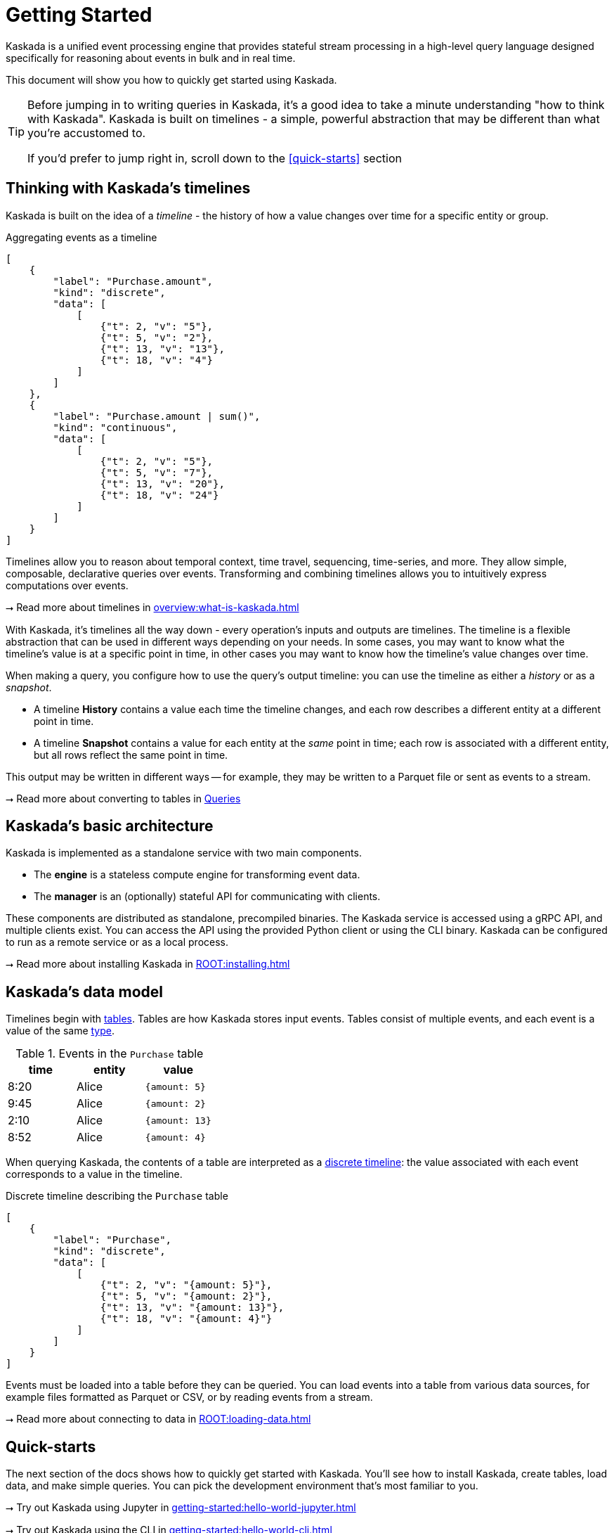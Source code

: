 = Getting Started

Kaskada is a unified event processing engine that provides stateful stream processing in a high-level query language designed specifically for reasoning about events in bulk and in real time.

This document will show you how to quickly get started using Kaskada.

[TIP]
====
Before jumping in to writing queries in Kaskada, it's a good idea to take a minute understanding "how to think with Kaskada".
Kaskada is built on timelines - a simple, powerful abstraction that may be different than what you're accustomed to.

If you'd prefer to jump right in, scroll down to the xref:#quick-starts[] section
====

== Thinking with Kaskada's timelines

Kaskada is built on the idea of a _timeline_ - the history of how a value changes over time for a specific entity or group.

[stream_viz,name=basic-sum]
.Aggregating events as a timeline
....
[
    {
        "label": "Purchase.amount",
        "kind": "discrete",
        "data": [
            [
                {"t": 2, "v": "5"},
                {"t": 5, "v": "2"},
                {"t": 13, "v": "13"},
                {"t": 18, "v": "4"}
            ]
        ]
    },
    {
        "label": "Purchase.amount | sum()",
        "kind": "continuous",
        "data": [
            [
                {"t": 2, "v": "5"},
                {"t": 5, "v": "7"},
                {"t": 13, "v": "20"},
                {"t": 18, "v": "24"}
            ]
        ]
    }
]
....

Timelines allow you to reason about temporal context, time travel, sequencing, time-series, and more. 
They allow simple, composable, declarative queries over events. 
Transforming and combining timelines allows you to intuitively express computations over events.

****
⭢ Read more about timelines in xref:overview:what-is-kaskada.adoc[]
****

With Kaskada, it's timelines all the way down - every operation's inputs and outputs are timelines. 
The timeline is a flexible abstraction that can be used in different ways depending on your needs.
In some cases, you may want to know what the timeline's value is at a specific point in time, in other cases you may want to know how the timeline's value changes over time.

When making a query, you configure how to use the query's output timeline: you can use the timeline as either a _history_ or as a _snapshot_.

* A timeline *History* contains a value each time the timeline changes, and each row describes a different entity at a different point in time. 
* A timeline *Snapshot* contains a value for each entity at the _same_ point in time; each row is associated with a different entity, but all rows reflect the same point in time.

This output may be written in different ways -- for example, they may be written to a Parquet file or sent as events to a stream.

****
⭢ Read more about converting to tables in xref:developing:queries.adoc#configuring-how-queries-are-computed[Queries]
****

== Kaskada's basic architecture

Kaskada is implemented as a standalone service with two main components.

* The *engine* is a stateless compute engine for transforming event data.
* The *manager* is an (optionally) stateful API for communicating with clients.

These components are distributed as standalone, precompiled binaries.
The Kaskada service is accessed using a gRPC API, and multiple clients exist.
You can access the API using the provided Python client or using the CLI binary.
Kaskada can be configured to run as a remote service or as a local process.

****
⭢ Read more about installing Kaskada in xref:ROOT:installing.adoc[]
****

== Kaskada's data model

Timelines begin with xref:developing:tables.adoc[tables].
Tables are how Kaskada stores input events.
Tables consist of multiple events, and each event is a value of the same xref:fenl:data-model.adoc[type].

[%header,cols=3*]
.Events in the `Purchase` table
|===
| time | entity | value
| 8:20 | Alice | `{amount: 5}`
| 9:45 | Alice | `{amount: 2}`
| 2:10 | Alice | `{amount: 13}`
| 8:52 | Alice | `{amount: 4}`
|===

When querying Kaskada, the contents of a table are interpreted as a xref:fenl:continuity.adoc[discrete timeline]: the value associated with each event corresponds to a value in the timeline.

[stream_viz,name=purchase-timeline]
.Discrete timeline describing the `Purchase` table
....
[
    {
        "label": "Purchase",
        "kind": "discrete",
        "data": [
            [
                {"t": 2, "v": "{amount: 5}"},
                {"t": 5, "v": "{amount: 2}"},
                {"t": 13, "v": "{amount: 13}"},
                {"t": 18, "v": "{amount: 4}"}
            ]
        ]
    }
]
....

Events must be loaded into a table before they can be queried.
You can load events into a table from various data sources, for example files formatted as Parquet or CSV, or by reading events from a stream.

****
⭢ Read more about connecting to data in xref:ROOT:loading-data.adoc[]
****

== Quick-starts

The next section of the docs shows how to quickly get started with Kaskada.
You'll see how to install Kaskada, create tables, load data, and make simple queries.
You can pick the development environment that's most familiar to you.

****
⭢ Try out Kaskada using Jupyter in xref:getting-started:hello-world-jupyter.adoc[]

⭢ Try out Kaskada using the CLI in xref:getting-started:hello-world-cli.adoc[]
****

[TIP]
.Installing different clients
====
The Python and CLI clients are independent and are installed separately.
For example, you don't need to install the Python client in order to use the CLI.
If you would like use both, you must install them independently.
====